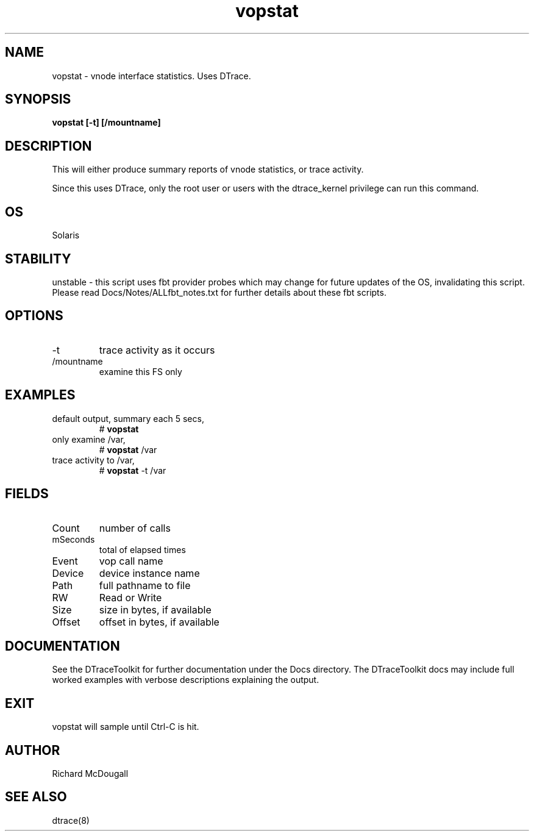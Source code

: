 .TH vopstat 8  "$Date:: 2007-08-05 #$" "USER COMMANDS"
.SH NAME
vopstat \- vnode interface statistics. Uses DTrace.
.SH SYNOPSIS
.B vopstat [\-t] [/mountname]
.SH DESCRIPTION
This will either produce summary reports of vnode statistics, or
trace activity.

Since this uses DTrace, only the root user or users with the
dtrace_kernel privilege can run this command.
.SH OS
Solaris
.SH STABILITY
unstable - this script uses fbt provider probes which may change for
future updates of the OS, invalidating this script. Please read
Docs/Notes/ALLfbt_notes.txt for further details about these fbt scripts.
.SH OPTIONS
.TP
\-t
trace activity as it occurs
.TP
/mountname
examine this FS only
.PP
.SH EXAMPLES
.TP
default output, summary each 5 secs,
# 
.B vopstat
.TP
only examine /var,
#
.B vopstat
/var
.TP
trace activity to /var,
#
.B vopstat
\-t /var
.PP
.SH FIELDS
.TP
Count
number of calls
.TP
mSeconds
total of elapsed times
.TP
Event
vop call name
.TP
Device
device instance name
.TP
Path
full pathname to file
.TP
RW
Read or Write
.TP
Size
size in bytes, if available
.TP
Offset
offset in bytes, if available
.PP
.SH DOCUMENTATION
See the DTraceToolkit for further documentation under the 
Docs directory. The DTraceToolkit docs may include full worked
examples with verbose descriptions explaining the output.
.SH EXIT
vopstat will sample until Ctrl\-C is hit. 
.SH AUTHOR
Richard McDougall
.SH SEE ALSO
dtrace(8)
